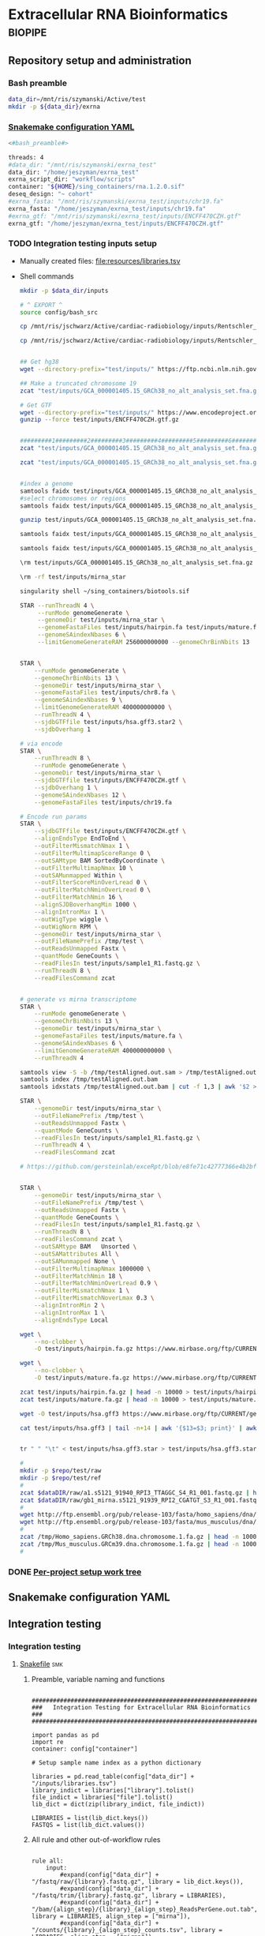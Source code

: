 * Extracellular RNA Bioinformatics                                  :biopipe:
:PROPERTIES:
:header-args: :tangle no :tangle-mode (identity #o555)
:header-args+: :noweb yes
:logging: nil
:END:
** Repository setup and administration
*** Bash preamble
#+begin_src bash :tangle ./config/bash_src
data_dir=/mnt/ris/szymanski/Active/test
mkdir -p ${data_dir}/exrna

#+end_src
*** [[file:config/int_test.yaml][Snakemake configuration YAML]]
:PROPERTIES:
:header-args:bash: :tangle ./config/int_test.yaml
:END:
#+begin_src bash
<#bash_preamble#>

threads: 4
#data_dir: "/mnt/ris/szymanski/exrna_test"
data_dir: "/home/jeszyman/exrna_test"
exrna_script_dir: "workflow/scripts"
container: "${HOME}/sing_containers/rna.1.2.0.sif"
deseq_design: "~ cohort"
#exrna_fasta: "/mnt/ris/szymanski/exrna_test/inputs/chr19.fa"
exrna_fasta: "/home/jeszyman/exrna_test/inputs/chr19.fa"
#exrna_gtf: "/mnt/ris/szymanski/exrna_test/inputs/ENCFF470CZH.gtf"
exrna_gtf: "/home/jeszyman/exrna_test/inputs/ENCFF470CZH.gtf"
#+end_src


*** TODO Integration testing inputs setup
- Manually created files: [[file:resources/libraries.tsv]]
- Shell commands
  #+begin_src bash
mkdir -p $data_dir/inputs

# ^ EXPORT ^
source config/bash_src

cp /mnt/ris/jschwarz/Active/cardiac-radiobiology/inputs/Rentschler_s5316A_MGI007/10b.H5KGMDRXY_GGCTAC_L002_R1.fastq.gz $data_dir/inputs/

cp /mnt/ris/jschwarz/Active/cardiac-radiobiology/inputs/Rentschler_s5316A_MGI007/18b.H5KGMDRXY_GTGAAA_L002_R1.fastq.gz $data_dir/inputs/


## Get hg38
wget --directory-prefix="test/inputs/" https://ftp.ncbi.nlm.nih.gov/genomes/all/GCA/000/001/405/GCA_000001405.15_GRCh38/seqs_for_alignment_pipelines.ucsc_ids/GCA_000001405.15_GRCh38_no_alt_analysis_set.fna.gz

## Make a truncated chromosome 19
zcat "test/inputs/GCA_000001405.15_GRCh38_no_alt_analysis_set.fna.gz" | grep -A 500000 chr19 > test/inputs/chr19.fa

# Get GTF
wget --directory-prefix="test/inputs/" https://www.encodeproject.org/files/ENCFF470CZH/@@download/ENCFF470CZH.gtf.gz
gunzip --force test/inputs/ENCFF470CZH.gtf.gz


#########1#########2#########3#########4#########5#########6#########7#########8
zcat "test/inputs/GCA_000001405.15_GRCh38_no_alt_analysis_set.fna.gz" | grep -A 160000 chr19 > test/inputs/chr19.fa

zcat "test/inputs/GCA_000001405.15_GRCh38_no_alt_analysis_set.fna.gz" | grep -A 170000 chr8 > test/inputs/chr8.fa


#index a genome
samtools faidx test/inputs/GCA_000001405.15_GRCh38_no_alt_analysis_set.fna
#select chromosomes or regions
samtools faidx test/inputs/GCA_000001405.15_GRCh38_no_alt_analysis_set.fna chr19 > chr19.fa

gunzip test/inputs/GCA_000001405.15_GRCh38_no_alt_analysis_set.fna.gz

samtools faidx test/inputs/GCA_000001405.15_GRCh38_no_alt_analysis_set.fna

samtools faidx test/inputs/GCA_000001405.15_GRCh38_no_alt_analysis_set.fna chr19 > test/inputs/chr19.fa

\rm test/inputs/GCA_000001405.15_GRCh38_no_alt_analysis_set.fna.gz

#+end_src
  #+begin_src bash
\rm -rf test/inputs/mirna_star

singularity shell ~/sing_containers/biotools.sif

STAR --runThreadN 4 \
     --runMode genomeGenerate \
     --genomeDir test/inputs/mirna_star \
     --genomeFastaFiles test/inputs/hairpin.fa test/inputs/mature.fa \
     --genomeSAindexNbases 6 \
     --limitGenomeGenerateRAM 256000000000 --genomeChrBinNbits 13


STAR \
    --runMode genomeGenerate \
    --genomeChrBinNbits 13 \
    --genomeDir test/inputs/mirna_star \
    --genomeFastaFiles test/inputs/chr8.fa \
    --genomeSAindexNbases 9 \
    --limitGenomeGenerateRAM 400000000000 \
    --runThreadN 4 \
    --sjdbGTFfile test/inputs/hsa.gff3.star2 \
    --sjdbOverhang 1

# via encode
STAR \
    --runThreadN 8 \
    --runMode genomeGenerate \
    --genomeDir test/inputs/mirna_star \
    --sjdbGTFfile test/inputs/ENCFF470CZH.gtf \
    --sjdbOverhang 1 \
    --genomeSAindexNbases 12 \
    --genomeFastaFiles test/inputs/chr19.fa

# Encode run params
STAR \
    --sjdbGTFfile test/inputs/ENCFF470CZH.gtf \
    --alignEndsType EndToEnd \
    --outFilterMismatchNmax 1 \
    --outFilterMultimapScoreRange 0 \
    --outSAMtype BAM SortedByCoordinate \
    --outFilterMultimapNmax 10 \
    --outSAMunmapped Within \
    --outFilterScoreMinOverLread 0 \
    --outFilterMatchNminOverLread 0 \
    --outFilterMatchNmin 16 \
    --alignSJDBoverhangMin 1000 \
    --alignIntronMax 1 \
    --outWigType wiggle \
    --outWigNorm RPM \
    --genomeDir test/inputs/mirna_star \
    --outFileNamePrefix /tmp/test \
    --outReadsUnmapped Fastx \
    --quantMode GeneCounts \
    --readFilesIn test/inputs/sample1_R1.fastq.gz \
    --runThreadN 8 \
    --readFilesCommand zcat


# generate vs mirna transcriptome
STAR \
    --runMode genomeGenerate \
    --genomeChrBinNbits 13 \
    --genomeDir test/inputs/mirna_star \
    --genomeFastaFiles test/inputs/mature.fa \
    --genomeSAindexNbases 6 \
    --limitGenomeGenerateRAM 400000000000 \
    --runThreadN 4

samtools view -S -b /tmp/testAligned.out.sam > /tmp/testAligned.out.bam
samtools index /tmp/testAligned.out.bam
samtools idxstats /tmp/testAligned.out.bam | cut -f 1,3 | awk '$2 > -1 {print}'

STAR \
    --genomeDir test/inputs/mirna_star \
    --outFileNamePrefix /tmp/test \
    --outReadsUnmapped Fastx \
    --quantMode GeneCounts \
    --readFilesIn test/inputs/sample1_R1.fastq.gz \
    --runThreadN 4 \
    --readFilesCommand zcat

# https://github.com/gersteinlab/exceRpt/blob/e8fe71c42777366e4b2bf8e52854d29b74721b5d/ExampleData/testData_human.fastq/endogenousAlignments_genome_Log.out


STAR \
    --genomeDir test/inputs/mirna_star \
    --outFileNamePrefix /tmp/test \
    --outReadsUnmapped Fastx \
    --quantMode GeneCounts \
    --readFilesIn test/inputs/sample1_R1.fastq.gz \
    --runThreadN 8 \
    --readFilesCommand zcat \
    --outSAMtype BAM   Unsorted \
    --outSAMattributes All \
    --outSAMunmapped None \
    --outFilterMultimapNmax 1000000 \
    --outFilterMatchNmin 18 \
    --outFilterMatchNminOverLread 0.9 \
    --outFilterMismatchNmax 1 \
    --outFilterMismatchNoverLmax 0.3 \
    --alignIntronMin 2 \
    --alignIntronMax 1 \
    --alignEndsType Local

wget \
    --no-clobber \
    -O test/inputs/hairpin.fa.gz https://www.mirbase.org/ftp/CURRENT/hairpin.fa.gz

wget \
    --no-clobber \
    -O test/inputs/mature.fa.gz https://www.mirbase.org/ftp/CURRENT/mature.fa.gz

zcat test/inputs/hairpin.fa.gz | head -n 10000 > test/inputs/hairpin.fa
zcat test/inputs/mature.fa.gz | head -n 10000 > test/inputs/mature.fa

wget -O test/inputs/hsa.gff3 https://www.mirbase.org/ftp/CURRENT/genomes/hsa.gff3

cat test/inputs/hsa.gff3 | tail -n+14 | awk '{$13=$3; print}' | awk '{$3="exon"; print}' | awk '$1="chr8" {print}' | awk -v FS='\t' -v OFS='\t' '$5 < 100000 {print}' > test/inputs/hsa.gff3.star


tr " " "\t" < test/inputs/hsa.gff3.star > test/inputs/hsa.gff3.star2

#+end_src

  #+begin_src bash :tangle no
#
mkdir -p $repo/test/raw
mkdir -p $repo/test/ref
#
zcat $dataDIR/raw/a1.s5121_91940_RPI3_TTAGGC_S4_R1_001.fastq.gz | head -n 10000 > $repo/test/raw/mouse.fastq
zcat $dataDIR/raw/gb1_mirna.s5121_91939_RPI2_CGATGT_S3_R1_001.fastq.gz | head -n 10000 > $repo/test/raw/human.fastq
#
wget http://ftp.ensembl.org/pub/release-103/fasta/homo_sapiens/dna/Homo_sapiens.GRCh38.dna.chromosome.1.fa.gz -o /tmp/Homo_sapiens.GRCh38.dna.chromosome.1.fa.gz
wget http://ftp.ensembl.org/pub/release-103/fasta/mus_musculus/dna/Mus_musculus.GRCm39.dna.chromosome.1.fa.gz -o Mus_musculus.GRCm39.dna.chromosome.1.fa.gz
#
zcat /tmp/Homo_sapiens.GRCh38.dna.chromosome.1.fa.gz | head -n 10000 > $repo/test/ref/human_ref.fa
zcat /tmp/Mus_musculus.GRCm39.dna.chromosome.1.fa.gz | head -n 10000 > $repo/test/ref/mouse_ref.fa
#
#+end_src
*** DONE [[file:~/repos/biotools/biotools.org::*Per-project setup work tree][Per-project setup work tree]]
** Snakemake configuration YAML
** Integration testing
*** Integration testing
**** [[file:workflow/int_test.smk][Snakefile]]                          :smk:
:PROPERTIES:
:header-args:snakemake: :tangle ./workflow/int_test.smk
:END:
***** Preamble, variable naming and functions
#+begin_src snakemake :tangle ./workflow/int_test.smk

####################################################################
###   Integration Testing for Extracellular RNA Bioinformatics   ###
####################################################################

import pandas as pd
import re
container: config["container"]

# Setup sample name index as a python dictionary

libraries = pd.read_table(config["data_dir"] + "/inputs/libraries.tsv")
library_indict = libraries["library"].tolist()
file_indict = libraries["file"].tolist()
lib_dict = dict(zip(library_indict, file_indict))

LIBRARIES = list(lib_dict.keys())
FASTQS = list(lib_dict.values())
#+end_src
***** All rule and other out-of-workflow rules
#+begin_src snakemake :tangle ./workflow/int_test.smk

rule all:
    input:
        #expand(config["data_dir"] + "/fastq/raw/{library}.fastq.gz", library = lib_dict.keys()),
        #expand(config["data_dir"] + "/fastq/trim/{library}.fastq.gz", library = LIBRARIES),
        #expand(config["data_dir"] + "/bam/{align_step}/{library}_{align_step}_ReadsPerGene.out.tab", library = LIBRARIES, align_step = ["mirna"]),
        #expand(config["data_dir"] + "/counts/{library}_{align_step}_counts.tsv", library = LIBRARIES, align_step = ["mirna"]),
        #config["data_dir"] + "/counts/counts.tsv",
        config["data_dir"] + "/de/de.Rdata",
#+end_src
***** DONE Symlink input fastqs                                    :smk_rule:
#+begin_src snakemake
rule symlink_inputs:
    input:
        lambda wildcards: lib_dict[wildcards.library],
    output:
        config["data_dir"] + "/fastq/raw/{library}.fastq.gz"
    shell:
        """
        ln -sf --relative {input} {output}
        """
#+end_src
***** Includes statements
#+begin_src snakemake
include: "exrna.smk"
#+end_src
**** Shell scripts

***** From biotools
****** Dry run
#+transclude: [[id:c6c494f0-5dbe-4cc4-bf99-8bcd7b12de24]] :only-contents
****** Draw rulegraph
#+transclude: [[id:78a99954-1d5d-4e09-87a4-6690f28f4519]] :only-contents
****** Normal run
#+transclude: [[id:3adf72d3-aa35-4a3d-8eba-0df075c52e26]] :only-contents
****** Forced run
#+transclude: [[id:c2a25d2f-05bb-4eda-920f-e2d9fa768de6]] :only-contents

** exRNA read processing, alignment, and differential expression :smk:
:PROPERTIES:
:header-args:snakemake: :tangle ./workflow/exrna.smk
:END:
*** Preamble
#+begin_src snakemake

#########1#########2#########3#########4#########5#########6#########7#########8
###                                                                          ###
###                              exRNA Pipeline                              ###
###                                                                          ###
#########1#########2#########3#########4#########5#########6#########7#########8

#+end_src
*** TODO Read pre-processing                                       :smk_rule:
    --adapter-preset SmallRNA \
    --output-log $log \
    --output-reads $output \
    --pre-trim-right 1 \
    --reads $input \
    --threads $threads \
    --htrim-right AT \
    --htrim-min-length 10 \
    --htrim-error-rate 0.1 \
    --zip-output GZ

- [[file:./workflow/scripts/read_preprocessing.sh][Shell script]]
  #+begin_src bash :tangle ./workflow/scripts/read_trim.sh
#!/usr/bin/env bash

# For unit testing
singularity shell --bind /mnt ~/sing_containers/biotools.1.0.2.sif

fastp -i  -o

input=$1
threads=$2
output=$(echo $3 | sed 's/.gz$//g')
log=$4

flexbar \
    --adapter-preset SmallRNA \
    --output-log $log \
    --output-reads $output \
    --pre-trim-right 1 \
    --reads $input \
    --threads $threads \
    --htrim-right AT \
    --htrim-min-length 10 \
    --htrim-error-rate 0.1 \
    --zip-output GZ

#+end_src
- Snakemake
  #+begin_src snakemake
rule read_preprocessing:
    input:
        config["data_dir"] + "/fastq/raw/{library}.fastq.gz",
    params:
        script = config["exrna_script_dir"] + "/read_preprocessing.sh",
        threads = config["threads"]
    output:
        config["data_dir"] + "/fastq/trim/{library}.fastq.gz",
    resources:
        mem_mb=5000
    log:
        config["data_dir"] + "/logs/{library}_read_preprocessing.log",
    shell:
        """
        {params.script} \
        {input} \
        {params.threads} \
        {output} \
        {log}
        """
#+end_src
*** DONE Make STAR miRNA index                                        :smk_rule:
- Snakemake
  #+begin_src snakemake
rule make_star_mirna_index:
    input:
        fasta = config["exrna_fasta"],
        gtf = config["exrna_gtf"],
    params:
        outdir = config["data_dir"] + "/ref/mirna_star",
        script = config["exrna_script_dir"] + "/make_star_mirna_index.sh",
        threads = config["threads"],
    output:
        done = touch(directory(config["data_dir"] + "/ref/mirna_star")),
    log:
        config["data_dir"] + "/logs/make_star_mirna_index.log",
    shell:
        """
        {params.script} \
        {input.fasta} \
        {input.gtf} \
        {params.outdir} \
        {params.threads} > {log}
        """
#+end_src
- [[file:./workflow/scripts/make_star_mirna_index.sh][Shell script]]
  #+begin_src bash :tangle ./workflow/scripts/make_star_mirna_index.sh
#!/usr/bin/env bash

fasta="$1"
gtf="$2"
outdir="$3"
threads="$4"

STAR \
    --runThreadN $threads \
    --runMode genomeGenerate \
    --genomeDir $outdir \
    --sjdbGTFfile $gtf \
    --sjdbOverhang 1 \
    --genomeSAindexNbases 10 \
    --genomeFastaFiles $fasta

#+end_src
- [[file:test/logs/make_star_mirna_index.log][Log]]
*** DONE STAR Alignment to miRNA                                      :smk_rule:
- Snakemake
  #+begin_src snakemake
rule align_mirna:
    input:
        index = config["data_dir"] + "/ref/mirna_star",
        fq = config["data_dir"] + "/fastq/trim/{library}.fastq.gz",
    params:
        script = config["exrna_script_dir"] + "/align_mirna.sh",
        threads = config["threads"],
    output:
        config["data_dir"] + "/bam/mirna/{library}_mirna_ReadsPerGene.out.tab",
    log:
        config["data_dir"] + "/logs/{library}_align_mirna.log",
    shell:
        """
        {params.script} \
        {input.index} \
        {input.fq} \
        {params.threads} \
        {output} &> {log}
        """
#+end_src
- [[file:./workflow/scripts/align_mirna.sh][Shell script]]
  #+begin_src bash :tangle ./workflow/scripts/align_mirna.sh
#!/usr/bin/env bash

index=$1
fq=$2
threads=$3
output=$4
out_prefix=$(echo $output | sed 's/_Reads.*$/_/g')

out_tmp=$(echo $fq | sed 's/^.*lib/lib/g')

STAR \
    --genomeDir $index \
    --outFileNamePrefix $out_prefix \
    --outReadsUnmapped Fastx \
    --quantMode GeneCounts \
    --readFilesIn $fq \
    --runThreadN $threads \
    --readFilesCommand zcat \
    --outSAMtype BAM   Unsorted \
    --outSAMattributes All \
    --outSAMunmapped None \
    --outFilterMultimapNmax 1000000 \
    --outFilterMatchNmin 18 \
    --outFilterMatchNminOverLread 0.9 \
    --outFilterMismatchNmax 1 \
    --outFilterMismatchNoverLmax 0.3 \
    --alignIntronMin 2 \
    --alignIntronMax 1 \
    --outTmpDir "/tmp/${out_tmp}" \
    --alignEndsType Local

#+end_src
- Reference
  - https://github.com/gersteinlab/exceRpt/blob/master/exceRpt_coreDB/STAR_Parameters_Endogenous_smallRNA.in
  - https://www.encodeproject.org/documents/b4ec4567-ac4e-4812-b2bd-e1d2df746966/@@download/attachment/ENCODE_miRNA-seq_STAR_parameters_v2.pdf
  - https://groups.google.com/g/rna-star/c/1HhIWaTIh2Y
  - https://github.com/gersteinlab/exceRpt/blob/e8fe71c42777366e4b2bf8e52854d29b74721b5d/ExampleData/testData_human.fastq/endogenousAlignments_genome_Log.out
*** DONE Transform STAR counts                                        :smk_rule:
- Snakemake
  #+begin_src snakemake
rule transform_star_counts:
    input:
        config["data_dir"] + "/bam/{align_step}/{library}_{align_step}_ReadsPerGene.out.tab",
    params:
        script = config["exrna_script_dir"] + "/transform_star_counts.Rscript",
    output:
        config["data_dir"] + "/counts/{library}_{align_step}_counts.tsv",
    log:
        config["data_dir"] + "/logs/{library}_{align_step}_transform_star_counts.log",
    shell:
        """
        Rscript {params.script} \
	{input} \
	{output} \
        >& {log}
        """
#+end_src
- [[file:./workflow/scripts/Symbol’s function definition is void: string-replace.R][Base script]]
  #+begin_src R :noweb yes :tangle ./workflow/scripts/transform_star_counts.Rscript
#!/usr/bin/env Rscript

args = commandArgs(trailingOnly = TRUE)
counts_input = args[1]
counts_output_tsv = args[2]

library(tidyverse)

library = gsub("_.*$","", gsub("^.*lib","lib",counts_input))

counts=read_tsv(counts_input,
                col_names = FALSE,
                skip = 4,
                col_select = c(1:2))
colnames(counts) = c("ensembl", library)

write.table(counts, file = counts_output_tsv, row.names = F, sep = '\t', quote = F)
#+end_src
*** DONE Merge STAR counts                                            :smk_rule:
- Snakemake
  #+begin_src snakemake
rule merge_star_counts:
    input:
        expand(config["data_dir"] + "/counts/{library}_{align_step}_counts.tsv", library = LIBRARIES, align_step = ["mirna"]),
    params:
        script = config["exrna_script_dir"] + "/merge_star_counts.R",
    output:
        config["data_dir"] + "/counts/counts.tsv",
    log:
        config["data_dir"] + "/logs/merge_star_counts.log",
    shell:
        """
        Rscript {params.script} \
        "{input}" \
        {output} \
        > {log} 2>&1
        """
#+end_src
- [[file:./workflow/scripts/merge_star_counts.R][Rscript]]
  #+begin_src R :noweb yes :tangle ./workflow/scripts/merge_star_counts.R
#!/usr/bin/env Rscript

args = commandArgs(trailingOnly = TRUE)
count_files_string = args[1]
counts_output_tsv = args[2]

library(plyr)
library(tidyverse)

count_files_list = unlist(strsplit(count_files_string, " "))

count_files = lapply(count_files_list, function(x){read_tsv(x)})
names(count_files) = substr(gsub("^.*lib", "lib", count_files_list), 1, 6)

counts = plyr::join_all(count_files, type="full", by = "ensembl")
row.names(counts) = counts$ensembl
counts = counts[,-1]

write.table(counts, file = counts_output_tsv, row.names = TRUE, sep = '\t', quote = F)

#+end_src
*** DONE Make deseq2 object                                           :smk_rule:
- Snakemake
  #+begin_src snakemake
rule diff_express:
    input:
        counts = config["data_dir"] + "/counts/counts.tsv",
        coldata = config["data_dir"] + "/inputs/libraries.tsv",
    params:
        script = config["exrna_script_dir"] + "/diff_express.R",
        design = config["deseq_design"],
    output:
        config["data_dir"] + "/de/de.Rdata"
    log:
        config["data_dir"] + "/logs/diff_express.log",
    shell:
        """
        Rscript {params.script} \
        {input.counts} \
        {input.coldata} \
        "{params.design}" \
        {output} \
        > {log} 2>&1
        """
#+end_src
- [[file:./workflow/scripts/diff_express.R][Rscript]]
  #+begin_src R :noweb yes :tangle ./workflow/scripts/diff_express.R
#!/usr/bin/env Rscript
args = commandArgs(trailingOnly = TRUE)
counts_input = args[1]
coldata_input = args[2]
design = args[3]
deseq_output = args[4]

design = "~ cohort"
library(DESeq2)

counts = read.table(counts_input, header = TRUE)

coldata = read.table(coldata_input, header = TRUE)

design = formula(design)

nofilt_dds = DESeqDataSetFromMatrix(countData = counts,
                             colData = coldata,
                             design = design)

# Filter to rows where all samples have counts
keep = rowSums(counts(nofilt_dds)) >= ncol(counts(nofilt_dds))
dds = nofilt_dds[keep,]

dds = DESeq(dds)
nofilt_dds = DESeq(nofilt_dds)

# rlog
rld = rlog(dds)

# Save
save(nofilt_dds,
     dds,
     rld,
     file = deseq_output)

#+end_src

*** Hold
:PROPERTIES:
:header-args:snakemake: :tangle no
:END:



** README
:PROPERTIES:
:export_file_name: ./README.md
:export_options: toc:nil
:END:

Note: STAR-generated files (suffix array, unmapped reads, etc.) are too large to store on github even for a very small working example, so this repository integration testing uses an off-repo directory for data. Can still be built on a 4 core in reasonable time.

*** Changelog
- [2022-07-28 Thu] v1.1: moved symlink command back to integration testing snakefile and set to simple file path. Made reference genome and gtf into params. Added mem resource limit to flexbar.
- [2022-07-26 Tue] Minimum viable build. Makes a deseq object starting from fastqs, reference fasta, ENCODE miRNA gtf, and a library tsv.
- [2022-06-08 Wed] Repository started
** Development
:PROPERTIES:
:header-args:snakemake: :tangle no
:END:
*** v2
- ribosomal alignment - https://bio.tools/rdp       - http://rdp.cme.msu.edu/
**** Make deseq2 results
  #+begin_src R
#!/usr/bin/env Rscript

results = as.data.frame(results(dds, contrast = c("cohort", "sham", "wk2")))

##
## Function to modify results format
deseq_mirna_res_format = function(mirna_results,contrast) {
  as_tibble(mirna_results, rownames = NA) %>%
    rownames_to_column(var = "mirna") %>%
    mutate(pvalue = replace_na(pvalue, 1)) %>%
    mutate(padj = replace_na(padj, 1)) %>%
    mutate(contrast = contrast)
}

library(tidyverse)

mirna_res_sex = results %>% deseq_mirna_res_format(contrast = "cohort")

mirna_res_sex

##

## Save
save(mirna_ddsALL,
     mirna_dds,
     mirna_lrt_dds,
     mirna_rld,
     mirna_res_sex,
     mirna_res2_0,
     mirna_res6_2,
     mirna_res6_0,
     mirna_lrt_res,
     file = "./data/smallRNA-pilot/deseq.RData")

## Write to csvs
write.csv(mirna_res_sex, "./data/smallRNA-pilot/mouse_hrt_miRNA_deseq_sex.csv")
write.csv(mirna_res2_0, "./data/smallRNA-pilot/mouse_hrt_miRNA_deseq_2wkCtrl.csv")
write.csv(mirna_res6_2, "./data/smallRNA-pilot/mouse_hrt_miRNA_deseq_6wk2wk.csv")
write.csv(mirna_res6_0, "./data/smallRNA-pilot/mouse_hrt_miRNA_deseq_6wkCtrl.csv")
write.csv(mirna_lrt_res, "./data/smallRNA-pilot/mouse_hrt_miRNA_deseq_lrt.csv")

#+end_src
**** RUN Make STAR univex index
CLOSED: [2021-12-02 Thu 08:05]
:PROPERTIES:
:ID:       e97ae543-b8a5-4202-b182-d53002540bc9
:END:
:LOGBOOK:
- State "RUN"        from "INPROCESS"  [2021-12-02 Thu 08:05]
:END:
https://github.com/rkitchen/exceRpt/search?q=genomeGenerate
#+begin_src snakemake
rule make_star_univex_index:
    input: config["data_dir"] + "/inputs/UniVec_Core"
    output: config["data_dir"] + "/inputs/univec_star"
    shell:
        """
        STAR --runMode genomeGenerate \
        --genomeDir "{config[data_dir]}/inputs/univec_star" \
        --genomeFastaFiles "{config[data_dir]}/inputs/UniVec_Core" \
        --limitGenomeGenerateRAM 256000000000 \
	--genomeChrBinNbits 13 \
	--runThreadN {config[threads]}
        """
#+end_src

**** RUN Align to univex
CLOSED: [2021-12-02 Thu 12:23]
:PROPERTIES:
:ID:       6cf3d4fc-96c9-4fee-8e7d-d01ce0492964
:END:
:LOGBOOK:
- State "RUN"        from "INPROCESS"  [2021-12-02 Thu 12:23]
- State "RUN"        from "INPROCESS"  [2021-12-02 Thu 10:32]
:END:
- UniVec cloning vector contaminates
      #+begin_src bash
wget -O "${data_dir}/ref/univec.fasta" \

cd "${data_dir}/ref"

wget https://ftp.ncbi.nlm.nih.gov/pub/UniVec/UniVec

#########1#########2#########3#########4#########5#########6#########7#########8
launch_cardradbio
source config/${HOSTNAME}.sh

mkdir -p "${data_dir}/ref/univec_star"

STAR --runThreadN $threads \
     --runMode genomeGenerate \
     --genomeDir "${data_dir}/ref/univec_star" \
     --genomeFastaFiles "${data_dir}/ref/UniVec" \
     --genomeSAindexNbases 9

STAR --runMode alignReads \
     --outSAMtype  BAM SortedByCoordinate \
     --outSAMattributes  All \
     --outFilterMismatchNmax  1 \
     --outFilterMismatchNoverLmax  0.1 \
     --outFilterMismatchNoverLmax  0.03 \
     --outFilterMismatchNoverLmax  0.05 \
     --outFilterMatchNmin  16 \
     --readFilesCommand  zcat \
     --outSAMunmapped  None \
     --outReadsUnmapped  Fastx \
     --outFilterMultimapNmax  1000000 \
     --alignEndsType  Local \
     --alignIntronMax  1 \
     --alignIntronMin  2

STAR --runThreadN $threads \
     --genomeDir "${data_dir}/ref/exceRpt_coreDB-UniVex-STAR_INDEX_UniVec" \
     --readFilesIn "${repo}/test/plasma/fastq/flexbarOut.fastq.gz"
#+end_src
  mkdir -p "${data_dir}/ref/univec_star"

  STAR --runThreadN $threads \
       --runMode genomeGenerate \
       --genomeDir "${data_dir}/ref/univec_star" \
       --genomeFastaFiles "${data_dir}/ref/UniVec" \
       --genomeSAindexNbases 9
  STAR --runMode alignReads \
       --outSAMtype  BAM SortedByCoordinate \
       --outSAMattributes  All \
       --outFilterMismatchNmax  1 \
       --outFilterMismatchNoverLmax  0.1 \
       --outFilterMismatchNoverLmax  0.03 \
       --outFilterMismatchNoverLmax  0.05 \
       --outFilterMatchNmin  16 \
       --readFilesCommand  zcat \
       --outSAMunmapped  None \
       --outReadsUnmapped  Fastx \
       --outFilterMultimapNmax  1000000 \
       --alignEndsType  Local \
       --alignIntronMax  1 \
       --alignIntronMin  2

  STAR --runThreadN $threads \
       --genomeDir "${data_dir}/ref/exceRpt_coreDB-UniVex-STAR_INDEX_UniVec" \
       --readFilesIn "${repo}/test/plasma/fastq/flexbarOut.fastq.gz"
- https://github.com/gersteinlab/exceRpt/search?q=STAR
#+begin_src python
rule align_to_univex:
    input:
        index = config["data_dir"] + "/inputs/univec_star",
	fq = config["data_dir"] + "/test/{sample}",
    output:
        config["data_dir"] + "/plasma_mirna/univec_align/{sample}_Aligned.out.sam",
    shell:
        """
	STAR \
	--genomeDir {input.index} \
	--outFileNamePrefix {config[data_dir]}/plasma_mirna/univec_align/{wildcards.sample}_ \
	--outReadsUnmapped Fastx \
	--outTmpDir /tmp/{wildcards.sample} \
	--readFilesCommand zcat \
	--readFilesIn {input.fq} \
	--runThreadN {config[threads]}
        """
#+end_src

for excerpt way, need to filter mirdb fas to just human, then build annotation free index, then count results per alignment at end
*** v3
- additional alignments
  - tRNA
  - piRNA
  - circRNA
  - genome
  - exogenous
- align bacterial
      - cd /gpfs/scratch/fas/gerstein/rrk24/ANNOTATIONS/Genomes_BacteriaFungiMammalPlantProtistVirus
      - mkdir STAR_GENOME_PLANTS1
      - /gpfs/scratch/fas/gerstein/rrk24/bin/STAR_2.4.0i/bin/Linux_x86_64/STAR --runMode genomeGenerate --genomeDir STAR_GENOME_PLANTS1 --genomeFastaFiles Plant1.fa --limitGenomeGenerateRAM 256000000000 --genomeChrBinNbits 13 --runThreadN 64
** Ideas
- QC
  - reads
  - amount
    - total reads (expect up to 400 mil per [[https://www.illumina.com/systems/sequencing-platforms/nextseq/specifications.html][illumina spec]])
    - reads per lib
  - quality (expect >80% >Q30 per [[https://www.illumina.com/systems/sequencing-platforms/nextseq/specifications.html][illumina spec]])
  - complexity / LOD- see supercite:yeri2017 fig3c and LOD section
- isomiR mapping
  - supercite:danielson2018
*** Unordered
- for star, add a check and remove tmp dir pior to run
- limit resoures on the star alignment
- ssgsea for mirna enrichment human vs mouse- cite:wilson2019
- alternative de
**** Post-alignment processing
- https://groups.google.com/g/rna-star/c/1HhIWaTIh2Y?pli=1
**** STAR index optimization

#+begin_src snakemake
rule make_star_mirna_index:
    input:
        mirdb_gtf=config["data_dir"] + "/inputs/hsa.gff3",
        hg38_fa=config["data_dir"] + "/inputs/GCA_000001405.15_GRCh38_no_alt_analysis_set.fna",
    output:
        config["data_dir"] + "/inputs/mirbase_hsa_star//geneInfo.tab"
    shell:
        """
        STAR \
	--runMode genomeGenerate \
	--genomeChrBinNbits 13 \
	--genomeDir "{config[data_dir]}/inputs/mirbase_hsa_star" \
        --genomeFastaFiles {input.hg38_fa} \
        --genomeSAindexNbases 9 \
        --limitGenomeGenerateRAM 400000000000 \
        --runThreadN {config[threads]} \
        --sjdbGTFfile {input.mirdb_gtf} \
        --sjdbOverhang 1
	"""
#+end_src

** Reference
:PROPERTIES:
:header-args:snakemake: :tangle no
:END:
- encode gets too many multimappers? maybe try quick on real data
- https://groups.google.com/g/rna-star/c/Fq7MjPy0jqw
- https://www.encodeproject.org/documents/b4ec4567-ac4e-4812-b2bd-e1d2df746966/@@download/attachment/ENCODE_miRNA-seq_STAR_parameters_v2.pdf
- https://www.biostars.org/p/9485408/
- https://groups.google.com/g/rna-star/c/RBWvAGFooMU
- cite:yeri2018
- cite:godoy2018
- cite:dobin2019
- [[id:cbf67ef7-39ec-45ec-b599-cdc0e8590cf7][Extracellular RNA bioinformatics]]
- https://github.com/jeszyman/exrna
- https://www.encodeproject.org/data-standards/reference-sequences/
- exceRpt pipeline
  - cite:rozowsky2019
  - https://github.com/gersteinlab/exceRpt
*** RUN Fetch references
CLOSED: [2021-12-02 Thu 15:06]
:PROPERTIES:
:ID:       b2ec1a79-e8aa-4025-9df4-b08f705ee725
:END:
:LOGBOOK:
- State "RUN"        from "INPROCESS"  [2021-12-02 Thu 15:06]
:END:
#+name: fetch_references
#+begin_src snakemake
rule fetch_references:
    output:
        univec_fa=config["data_dir"] + "/inputs/UniVec_Core",
        hairpin=config["data_dir"] + "/inputs/hairpin.fa",
        mature=config["data_dir"] + "/inputs/mature.fa",
        mirdb_gtf=config["data_dir"] + "/inputs/hsa.gff3",
        hg38_fa=config["data_dir"] + "/inputs/GCA_000001405.15_GRCh38_no_alt_analysis_set.fa",
    shell:
        """
	wget -O {config[data_dir]}/inputs/UniVec_Core https://ftp.ncbi.nlm.nih.gov/pub/UniVec/UniVec_Core
        wget -O {config[data_dir]}/inputs/hsa.gff3 https://www.mirbase.org/ftp/CURRENT/genomes/hsa.gff3
	wget -O {config[data_dir]}/inputs/GCA_000001405.15_GRCh38_no_alt_analysis_set.fna.gz https://ftp.ncbi.nlm.nih.gov/genomes/all/GCA/000/001/405/GCA_000001405.15_GRCh38/seqs_for_alignment_pipelines.ucsc_ids/GCA_000001405.15_GRCh38_no_alt_analysis_set.fna.gz
	wget \
	-O {config[data_dir]}/inputs/hairpin.fa.gz https://www.mirbase.org/ftp/CURRENT/hairpin.fa.gz
	wget \
	-O {config[data_dir]}/inputs/mature.fa.gz https://www.mirbase.org/ftp/CURRENT/mature.fa.gz
	if [ ! -f {output.hairpin} ]; then gunzip {config[data_dir]}/inputs/hairpin.fa.gz; fi
	if [ ! -f {output.mature} ]; then gunzip {config[data_dir]}/inputs/mature.fa.gz; fi
	if [ ! -f {output.hg38_fa} ]; then gunzip {config[data_dir]}/inputs/GCA_000001405.15_GRCh38_no_alt_analysis_set.fna.gz
        """
#+end_src
